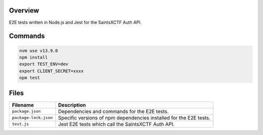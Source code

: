 Overview
--------

E2E tests written in Node.js and Jest for the SaintsXCTF Auth API.

Commands
--------

.. code-block:: bash

    nvm use v13.9.0
    npm install
    export TEST_ENV=dev
    export CLIENT_SECRET=xxxx
    npm test

Files
-----

+-----------------------------+----------------------------------------------------------------------------------------------+
| Filename                    | Description                                                                                  |
+=============================+==============================================================================================+
| ``package.json``            | Dependencies and commands for the E2E tests.                                                 |
+-----------------------------+----------------------------------------------------------------------------------------------+
| ``package-lock.json``       | Specific versions of npm dependencies installed for the E2E tests.                           |
+-----------------------------+----------------------------------------------------------------------------------------------+
| ``test.js``                 | Jest E2E tests which call the SaintsXCTF Auth API.                                           |
+-----------------------------+----------------------------------------------------------------------------------------------+
